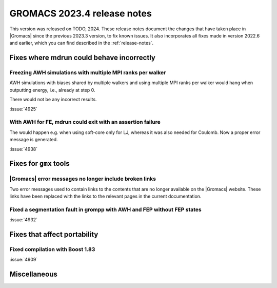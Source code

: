 GROMACS 2023.4 release notes
----------------------------

This version was released on TODO, 2024. These release notes
document the changes that have taken place in |Gromacs| since the
previous 2023.3 version, to fix known issues. It also incorporates all
fixes made in version 2022.6 and earlier, which you can find described
in the :ref:`release-notes`.

.. Note to developers!
   Please use """"""" to underline the individual entries for fixed issues in the subfolders,
   otherwise the formatting on the webpage is messed up.
   Also, please use the syntax :issue:`number` to reference issues on GitLab, without
   a space between the colon and number!

Fixes where mdrun could behave incorrectly
^^^^^^^^^^^^^^^^^^^^^^^^^^^^^^^^^^^^^^^^^^

Freezing AWH simulations with multiple MPI ranks per walker
"""""""""""""""""""""""""""""""""""""""""""""""""""""""""""

AWH simulations with biases shared by multiple walkers and using
multiple MPI ranks per walker would hang when outputting energy,
i.e., already at step 0.

There would not be any incorrect results.

:issue:`4925`

With AWH for FE, mdrun could exit with an assertion failure
"""""""""""""""""""""""""""""""""""""""""""""""""""""""""""

The would happen e.g. when using soft-core only for LJ, whereas it was
also needed for Coulomb. Now a proper error message is generated.

:issue:`4938`

Fixes for ``gmx`` tools
^^^^^^^^^^^^^^^^^^^^^^^

|Gromacs| error messages no longer include broken links
"""""""""""""""""""""""""""""""""""""""""""""""""""""""

Two error messages used to contain links to the contents that are no longer
available on the |Gromacs| website. These links have been replaced with the
links to the relevant pages in the current documentation.

Fixed a segmentation fault in grompp with AWH and FEP without FEP states
""""""""""""""""""""""""""""""""""""""""""""""""""""""""""""""""""""""""

:issue:`4932`

Fixes that affect portability
^^^^^^^^^^^^^^^^^^^^^^^^^^^^^

Fixed compilation with Boost 1.83
"""""""""""""""""""""""""""""""""

:issue:`4909`

Miscellaneous
^^^^^^^^^^^^^
